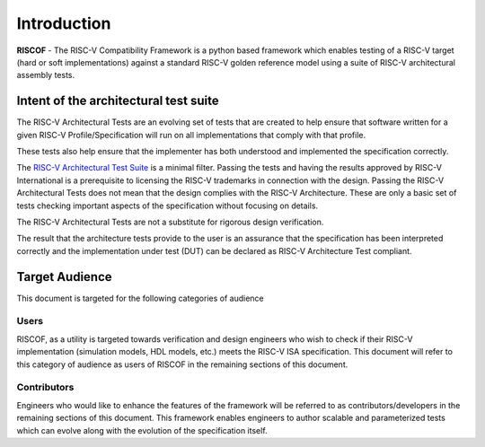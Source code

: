 ############
Introduction
############

**RISCOF** - The RISC-V Compatibility Framework is a python based framework which enables testing of a RISC-V
target (hard or soft implementations) against a standard RISC-V golden reference model using a suite
of RISC-V architectural assembly tests.


.. _intent:

Intent of the architectural test suite
======================================

The RISC-V Architectural Tests are an evolving set of tests that are created to help ensure that 
software written for a given RISC-V Profile/Specification will run on all implementations that 
comply with that profile.

These tests also help ensure that the implementer has both understood and implemented the specification correctly.

The `RISC-V Architectural Test Suite <https://github.com/riscv/riscv-arch-test>`_ is a minimal filter. Passing the tests and having the results 
approved by RISC-V International is a prerequisite to licensing the RISC-V trademarks in connection 
with the design. Passing the RISC-V Architectural Tests does not mean that the design complies with the 
RISC-V Architecture. These are only a basic set of tests checking important aspects of the specification 
without focusing on details.

The RISC-V Architectural Tests are not a substitute for rigorous design verification.

The result that the architecture tests provide to the user is an assurance that the specification 
has been interpreted correctly and the implementation under test (DUT) can be declared as 
RISC-V Architecture Test compliant.

.. _audience:

Target Audience
===============

This document is targeted for the following categories of audience

Users
-----

RISCOF, as a utility is targeted towards verification and design engineers who wish to check if 
their RISC-V implementation (simulation models, HDL models, etc.) meets the RISC-V ISA
specification. This document will refer to this category of audience as users of RISCOF in the
remaining sections of this document.

Contributors
------------

Engineers who would like to enhance the features of the framework will be referred to as 
contributors/developers in the remaining sections of this
document. This framework enables engineers to author scalable and parameterized tests which can
evolve along with the evolution of the specification itself.
